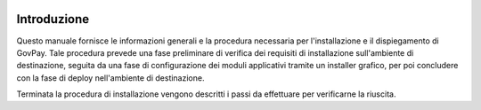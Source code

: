 |banner|

Introduzione
============

Questo manuale fornisce le informazioni generali e la procedura necessaria per
l'installazione e il dispiegamento di GovPay. Tale procedura prevede una fase
preliminare di verifica dei requisiti di installazione sull'ambiente di
destinazione, seguita da una fase di configurazione dei moduli applicativi
tramite un installer grafico, per poi concludere con la fase di deploy
nell'ambiente di destinazione.

Terminata la procedura di installazione vengono descritti i passi da effettuare
per verificarne la riuscita.

.. |banner| image:: ../_img/link_banner.png
   :width: 232px
   :height: 94px